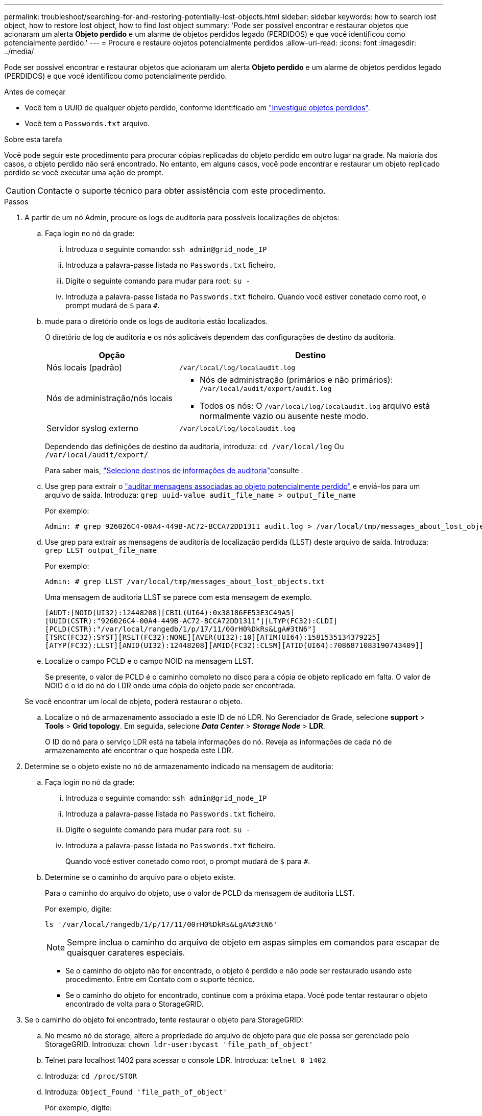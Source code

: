 ---
permalink: troubleshoot/searching-for-and-restoring-potentially-lost-objects.html 
sidebar: sidebar 
keywords: how to search lost object, how to restore lost object, how to find lost object 
summary: 'Pode ser possível encontrar e restaurar objetos que acionaram um alerta *Objeto perdido* e um alarme de objetos perdidos legado (PERDIDOS) e que você identificou como potencialmente perdido.' 
---
= Procure e restaure objetos potencialmente perdidos
:allow-uri-read: 
:icons: font
:imagesdir: ../media/


[role="lead"]
Pode ser possível encontrar e restaurar objetos que acionaram um alerta *Objeto perdido* e um alarme de objetos perdidos legado (PERDIDOS) e que você identificou como potencialmente perdido.

.Antes de começar
* Você tem o UUID de qualquer objeto perdido, conforme identificado em link:../troubleshoot/investigating-lost-objects.html["Investigue objetos perdidos"].
* Você tem o `Passwords.txt` arquivo.


.Sobre esta tarefa
Você pode seguir este procedimento para procurar cópias replicadas do objeto perdido em outro lugar na grade. Na maioria dos casos, o objeto perdido não será encontrado. No entanto, em alguns casos, você pode encontrar e restaurar um objeto replicado perdido se você executar uma ação de prompt.


CAUTION: Contacte o suporte técnico para obter assistência com este procedimento.

.Passos
. A partir de um nó Admin, procure os logs de auditoria para possíveis localizações de objetos:
+
.. Faça login no nó da grade:
+
... Introduza o seguinte comando: `ssh admin@grid_node_IP`
... Introduza a palavra-passe listada no `Passwords.txt` ficheiro.
... Digite o seguinte comando para mudar para root: `su -`
... Introduza a palavra-passe listada no `Passwords.txt` ficheiro. Quando você estiver conetado como root, o prompt mudará de `$` para `#`.


.. [[substep-1b]]mude para o diretório onde os logs de auditoria estão localizados.
+
--
O diretório de log de auditoria e os nós aplicáveis dependem das configurações de destino da auditoria.

[cols="1a,2a"]
|===
| Opção | Destino 


 a| 
Nós locais (padrão)
 a| 
`/var/local/log/localaudit.log`



 a| 
Nós de administração/nós locais
 a| 
*** Nós de administração (primários e não primários): `/var/local/audit/export/audit.log`
*** Todos os nós: O `/var/local/log/localaudit.log` arquivo está normalmente vazio ou ausente neste modo.




 a| 
Servidor syslog externo
 a| 
`/var/local/log/localaudit.log`

|===
Dependendo das definições de destino da auditoria, introduza: `cd /var/local/log` Ou `/var/local/audit/export/`

Para saber mais, link:../monitor/configure-audit-messages.html#select-audit-information-destinations["Selecione destinos de informações de auditoria"]consulte .

--
.. Use grep para extrair o link:../audit/object-ingest-transactions.html["auditar mensagens associadas ao objeto potencialmente perdido"] e enviá-los para um arquivo de saída. Introduza: `grep uuid-value audit_file_name > output_file_name`
+
Por exemplo:

+
[listing]
----
Admin: # grep 926026C4-00A4-449B-AC72-BCCA72DD1311 audit.log > /var/local/tmp/messages_about_lost_object.txt
----
.. Use grep para extrair as mensagens de auditoria de localização perdida (LLST) deste arquivo de saída. Introduza: `grep LLST output_file_name`
+
Por exemplo:

+
[listing]
----
Admin: # grep LLST /var/local/tmp/messages_about_lost_objects.txt
----
+
Uma mensagem de auditoria LLST se parece com esta mensagem de exemplo.

+
[listing]
----
[AUDT:[NOID(UI32):12448208][CBIL(UI64):0x38186FE53E3C49A5]
[UUID(CSTR):"926026C4-00A4-449B-AC72-BCCA72DD1311"][LTYP(FC32):CLDI]
[PCLD(CSTR):"/var/local/rangedb/1/p/17/11/00rH0%DkRs&LgA#3tN6"]
[TSRC(FC32):SYST][RSLT(FC32):NONE][AVER(UI32):10][ATIM(UI64):1581535134379225]
[ATYP(FC32):LLST][ANID(UI32):12448208][AMID(FC32):CLSM][ATID(UI64):7086871083190743409]]
----
.. Localize o campo PCLD e o campo NOID na mensagem LLST.
+
Se presente, o valor de PCLD é o caminho completo no disco para a cópia de objeto replicado em falta. O valor de NOID é o id do nó do LDR onde uma cópia do objeto pode ser encontrada.

+
Se você encontrar um local de objeto, poderá restaurar o objeto.

.. Localize o nó de armazenamento associado a este ID de nó LDR. No Gerenciador de Grade, selecione *support* > *Tools* > *Grid topology*. Em seguida, selecione *_Data Center_* > *_Storage Node_* > *LDR*.
+
O ID do nó para o serviço LDR está na tabela informações do nó. Reveja as informações de cada nó de armazenamento até encontrar o que hospeda este LDR.



. Determine se o objeto existe no nó de armazenamento indicado na mensagem de auditoria:
+
.. Faça login no nó da grade:
+
... Introduza o seguinte comando: `ssh admin@grid_node_IP`
... Introduza a palavra-passe listada no `Passwords.txt` ficheiro.
... Digite o seguinte comando para mudar para root: `su -`
... Introduza a palavra-passe listada no `Passwords.txt` ficheiro.
+
Quando você estiver conetado como root, o prompt mudará de `$` para `#`.



.. Determine se o caminho do arquivo para o objeto existe.
+
Para o caminho do arquivo do objeto, use o valor de PCLD da mensagem de auditoria LLST.

+
Por exemplo, digite:

+
[listing]
----
ls '/var/local/rangedb/1/p/17/11/00rH0%DkRs&LgA%#3tN6'
----
+

NOTE: Sempre inclua o caminho do arquivo de objeto em aspas simples em comandos para escapar de quaisquer carateres especiais.

+
*** Se o caminho do objeto não for encontrado, o objeto é perdido e não pode ser restaurado usando este procedimento. Entre em Contato com o suporte técnico.
*** Se o caminho do objeto for encontrado, continue com a próxima etapa. Você pode tentar restaurar o objeto encontrado de volta para o StorageGRID.




. Se o caminho do objeto foi encontrado, tente restaurar o objeto para StorageGRID:
+
.. No mesmo nó de storage, altere a propriedade do arquivo de objeto para que ele possa ser gerenciado pelo StorageGRID. Introduza: `chown ldr-user:bycast 'file_path_of_object'`
.. Telnet para localhost 1402 para acessar o console LDR. Introduza: `telnet 0 1402`
.. Introduza: `cd /proc/STOR`
.. Introduza: `Object_Found 'file_path_of_object'`
+
Por exemplo, digite:

+
[listing]
----
Object_Found '/var/local/rangedb/1/p/17/11/00rH0%DkRs&LgA%#3tN6'
----
+
A emissão do `Object_Found` comando notifica a grade da localização do objeto. Ele também aciona as políticas ILM ativas, que fazem cópias adicionais conforme especificado em cada política.

+

NOTE: Se o nó de armazenamento onde você encontrou o objeto estiver offline, você poderá copiar o objeto para qualquer nó de armazenamento que esteja online. Coloque o objeto em qualquer diretório /var/local/rangedb do nó de armazenamento online. Em seguida, emita o `Object_Found` comando usando esse caminho de arquivo para o objeto.

+
*** Se o objeto não puder ser restaurado, o `Object_Found` comando falhará. Entre em Contato com o suporte técnico.
*** Se o objeto foi restaurado com sucesso para o StorageGRID, uma mensagem de sucesso será exibida. Por exemplo:
+
[listing]
----
ade 12448208: /proc/STOR > Object_Found '/var/local/rangedb/1/p/17/11/00rH0%DkRs&LgA%#3tN6'

ade 12448208: /proc/STOR > Object found succeeded.
First packet of file was valid. Extracted key: 38186FE53E3C49A5
Renamed '/var/local/rangedb/1/p/17/11/00rH0%DkRs&LgA%#3tN6' to '/var/local/rangedb/1/p/17/11/00rH0%DkRt78Ila#3udu'
----
+
Avance para o passo seguinte.





. Se o objeto foi restaurado com sucesso para o StorageGRID, verifique se os novos locais foram criados:
+
.. Faça login no Gerenciador de Grade usando um link:../admin/web-browser-requirements.html["navegador da web suportado"].
.. Selecione *ILM* > *Object metadata lookup*.
.. Introduza o UUID e selecione *Procurar*.
.. Revise os metadados e verifique os novos locais.


. Em um nó Admin, pesquise os logs de auditoria para a mensagem de auditoria ORLM para este objeto para confirmar que o gerenciamento do ciclo de vida das informações (ILM) colocou cópias conforme necessário.
+
.. Faça login no nó da grade:
+
... Introduza o seguinte comando: `ssh admin@grid_node_IP`
... Introduza a palavra-passe listada no `Passwords.txt` ficheiro.
... Digite o seguinte comando para mudar para root: `su -`
... Introduza a palavra-passe listada no `Passwords.txt` ficheiro. Quando você estiver conetado como root, o prompt mudará de `$` para `#`.


.. Mude para o diretório onde os logs de auditoria estão localizados. Consulte a <<substep-1b,subetapa 1. b>> .
.. Use grep para extrair as mensagens de auditoria associadas ao objeto para um arquivo de saída. Introduza: `grep uuid-value audit_file_name > output_file_name`
+
Por exemplo:

+
[listing]
----
Admin: # grep 926026C4-00A4-449B-AC72-BCCA72DD1311 audit.log > /var/local/tmp/messages_about_restored_object.txt
----
.. Use o grep para extrair as mensagens de auditoria regras de objeto atendidas (ORLM) deste arquivo de saída. Introduza: `grep ORLM output_file_name`
+
Por exemplo:

+
[listing]
----
Admin: # grep ORLM /var/local/tmp/messages_about_restored_object.txt
----
+
Uma mensagem de auditoria ORLM se parece com esta mensagem de exemplo.

+
[listing]
----
[AUDT:[CBID(UI64):0x38186FE53E3C49A5][RULE(CSTR):"Make 2 Copies"]
[STAT(FC32):DONE][CSIZ(UI64):0][UUID(CSTR):"926026C4-00A4-449B-AC72-BCCA72DD1311"]
[LOCS(CSTR):"**CLDI 12828634 2148730112**, CLDI 12745543 2147552014"]
[RSLT(FC32):SUCS][AVER(UI32):10][ATYP(FC32):ORLM][ATIM(UI64):1563398230669]
[ATID(UI64):15494889725796157557][ANID(UI32):13100453][AMID(FC32):BCMS]]
----
.. Localize o campo LOCS na mensagem de auditoria.
+
Se presente, o valor de CLDI em LOCS é o ID do nó e o ID do volume onde uma cópia de objeto foi criada. Esta mensagem mostra que o ILM foi aplicado e que duas cópias de objeto foram criadas em dois locais na grade.



. link:resetting-lost-and-missing-object-counts.html["Redefina as contagens de objetos perdidas e ausentes"] No Gerenciador de Grade.

